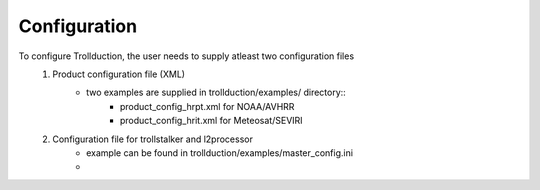 
Configuration
-------------

To configure Trollduction, the user needs to supply atleast two configuration files
    1. Product configuration file (XML)
        * two examples are supplied in trollduction/examples/ directory::
            * product_config_hrpt.xml for NOAA/AVHRR
            * product_config_hrit.xml for Meteosat/SEVIRI
    2. Configuration file for trollstalker and l2processor
        * example can be found in trollduction/examples/master_config.ini
        * 
